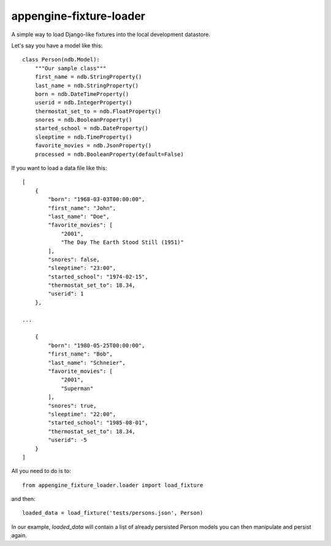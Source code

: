 appengine-fixture-loader
========================

A simple way to load Django-like fixtures into the local development datastore.

Let's say you have a model like this::

    class Person(ndb.Model):
        """Our sample class"""
        first_name = ndb.StringProperty()
        last_name = ndb.StringProperty()
        born = ndb.DateTimeProperty()
        userid = ndb.IntegerProperty()
        thermostat_set_to = ndb.FloatProperty()
        snores = ndb.BooleanProperty()
        started_school = ndb.DateProperty()
        sleeptime = ndb.TimeProperty()
        favorite_movies = ndb.JsonProperty()
        processed = ndb.BooleanProperty(default=False)
        
If you want to load a data file like this::

    [
        {
            "born": "1968-03-03T00:00:00",
            "first_name": "John",
            "last_name": "Doe",
            "favorite_movies": [
                "2001",
                "The Day The Earth Stood Still (1951)"
            ],
            "snores": false,
            "sleeptime": "23:00",
            "started_school": "1974-02-15",
            "thermostat_set_to": 18.34,
            "userid": 1
        },
    
    ... 
    
        {
            "born": "1980-05-25T00:00:00",
            "first_name": "Bob",
            "last_name": "Schneier",
            "favorite_movies": [
                "2001",
                "Superman"
            ],
            "snores": true,
            "sleeptime": "22:00",
            "started_school": "1985-08-01",
            "thermostat_set_to": 18.34,
            "userid": -5
        }
    ]
    
All you need to do is to::

    from appengine_fixture_loader.loader import load_fixture

and then::

    loaded_data = load_fixture('tests/persons.json', Person)
    
In our example, `loaded_data` will contain a list of already persisted Person models you can then manipulate and persist again.

